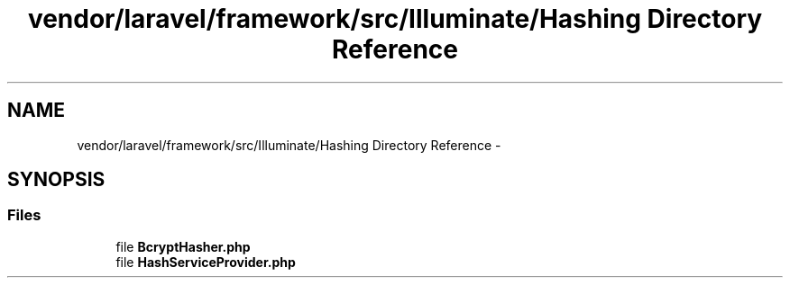 .TH "vendor/laravel/framework/src/Illuminate/Hashing Directory Reference" 3 "Tue Apr 14 2015" "Version 1.0" "VirtualSCADA" \" -*- nroff -*-
.ad l
.nh
.SH NAME
vendor/laravel/framework/src/Illuminate/Hashing Directory Reference \- 
.SH SYNOPSIS
.br
.PP
.SS "Files"

.in +1c
.ti -1c
.RI "file \fBBcryptHasher\&.php\fP"
.br
.ti -1c
.RI "file \fBHashServiceProvider\&.php\fP"
.br
.in -1c
